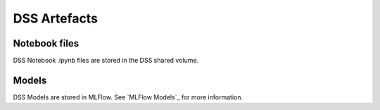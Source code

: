 DSS Artefacts
=============

Notebook files
--------------
DSS Notebook .ipynb files are stored in the DSS shared volume.

Models
------
DSS Models are stored in MLFlow. See `MLFlow Models`_ for more information.